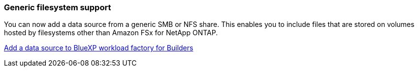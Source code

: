 === Generic filesystem support
You can now add a data source from a generic SMB or NFS share. This enables you to include files that are stored on volumes hosted by filesystems other than Amazon FSx for NetApp ONTAP.

https://docs.netapp.com/us-en/workload-factory/bluexp-workload-factory-add-data-source.html[Add a data source to BlueXP workload factory for Builders]

////
=== MCP server availability
NetApp now provides a Model Context Protocol (MCP) server with BlueXP workload factory for GenAI. You can install the server locally to enable external MCP clients to discover and retrieve query results from a GenAI knowledge base.
////